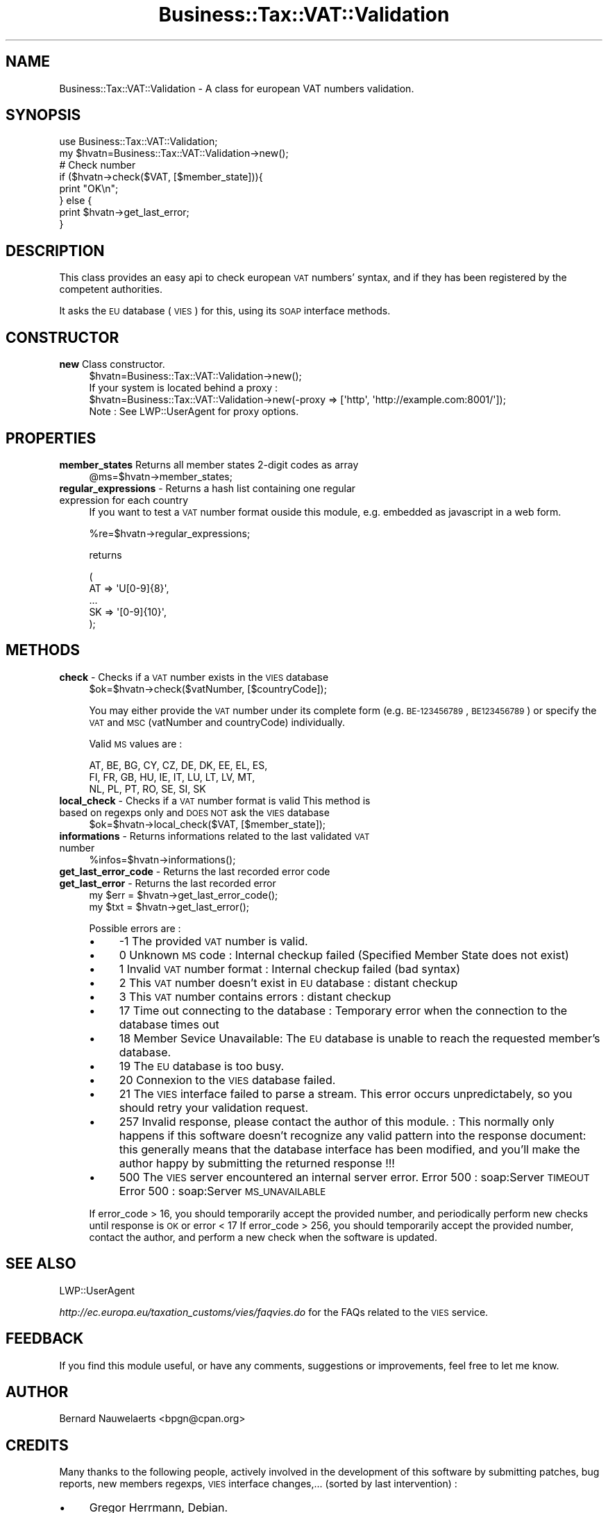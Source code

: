 .\" Automatically generated by Pod::Man 2.23 (Pod::Simple 3.14)
.\"
.\" Standard preamble:
.\" ========================================================================
.de Sp \" Vertical space (when we can't use .PP)
.if t .sp .5v
.if n .sp
..
.de Vb \" Begin verbatim text
.ft CW
.nf
.ne \\$1
..
.de Ve \" End verbatim text
.ft R
.fi
..
.\" Set up some character translations and predefined strings.  \*(-- will
.\" give an unbreakable dash, \*(PI will give pi, \*(L" will give a left
.\" double quote, and \*(R" will give a right double quote.  \*(C+ will
.\" give a nicer C++.  Capital omega is used to do unbreakable dashes and
.\" therefore won't be available.  \*(C` and \*(C' expand to `' in nroff,
.\" nothing in troff, for use with C<>.
.tr \(*W-
.ds C+ C\v'-.1v'\h'-1p'\s-2+\h'-1p'+\s0\v'.1v'\h'-1p'
.ie n \{\
.    ds -- \(*W-
.    ds PI pi
.    if (\n(.H=4u)&(1m=24u) .ds -- \(*W\h'-12u'\(*W\h'-12u'-\" diablo 10 pitch
.    if (\n(.H=4u)&(1m=20u) .ds -- \(*W\h'-12u'\(*W\h'-8u'-\"  diablo 12 pitch
.    ds L" ""
.    ds R" ""
.    ds C` ""
.    ds C' ""
'br\}
.el\{\
.    ds -- \|\(em\|
.    ds PI \(*p
.    ds L" ``
.    ds R" ''
'br\}
.\"
.\" Escape single quotes in literal strings from groff's Unicode transform.
.ie \n(.g .ds Aq \(aq
.el       .ds Aq '
.\"
.\" If the F register is turned on, we'll generate index entries on stderr for
.\" titles (.TH), headers (.SH), subsections (.SS), items (.Ip), and index
.\" entries marked with X<> in POD.  Of course, you'll have to process the
.\" output yourself in some meaningful fashion.
.ie \nF \{\
.    de IX
.    tm Index:\\$1\t\\n%\t"\\$2"
..
.    nr % 0
.    rr F
.\}
.el \{\
.    de IX
..
.\}
.\"
.\" Accent mark definitions (@(#)ms.acc 1.5 88/02/08 SMI; from UCB 4.2).
.\" Fear.  Run.  Save yourself.  No user-serviceable parts.
.    \" fudge factors for nroff and troff
.if n \{\
.    ds #H 0
.    ds #V .8m
.    ds #F .3m
.    ds #[ \f1
.    ds #] \fP
.\}
.if t \{\
.    ds #H ((1u-(\\\\n(.fu%2u))*.13m)
.    ds #V .6m
.    ds #F 0
.    ds #[ \&
.    ds #] \&
.\}
.    \" simple accents for nroff and troff
.if n \{\
.    ds ' \&
.    ds ` \&
.    ds ^ \&
.    ds , \&
.    ds ~ ~
.    ds /
.\}
.if t \{\
.    ds ' \\k:\h'-(\\n(.wu*8/10-\*(#H)'\'\h"|\\n:u"
.    ds ` \\k:\h'-(\\n(.wu*8/10-\*(#H)'\`\h'|\\n:u'
.    ds ^ \\k:\h'-(\\n(.wu*10/11-\*(#H)'^\h'|\\n:u'
.    ds , \\k:\h'-(\\n(.wu*8/10)',\h'|\\n:u'
.    ds ~ \\k:\h'-(\\n(.wu-\*(#H-.1m)'~\h'|\\n:u'
.    ds / \\k:\h'-(\\n(.wu*8/10-\*(#H)'\z\(sl\h'|\\n:u'
.\}
.    \" troff and (daisy-wheel) nroff accents
.ds : \\k:\h'-(\\n(.wu*8/10-\*(#H+.1m+\*(#F)'\v'-\*(#V'\z.\h'.2m+\*(#F'.\h'|\\n:u'\v'\*(#V'
.ds 8 \h'\*(#H'\(*b\h'-\*(#H'
.ds o \\k:\h'-(\\n(.wu+\w'\(de'u-\*(#H)/2u'\v'-.3n'\*(#[\z\(de\v'.3n'\h'|\\n:u'\*(#]
.ds d- \h'\*(#H'\(pd\h'-\w'~'u'\v'-.25m'\f2\(hy\fP\v'.25m'\h'-\*(#H'
.ds D- D\\k:\h'-\w'D'u'\v'-.11m'\z\(hy\v'.11m'\h'|\\n:u'
.ds th \*(#[\v'.3m'\s+1I\s-1\v'-.3m'\h'-(\w'I'u*2/3)'\s-1o\s+1\*(#]
.ds Th \*(#[\s+2I\s-2\h'-\w'I'u*3/5'\v'-.3m'o\v'.3m'\*(#]
.ds ae a\h'-(\w'a'u*4/10)'e
.ds Ae A\h'-(\w'A'u*4/10)'E
.    \" corrections for vroff
.if v .ds ~ \\k:\h'-(\\n(.wu*9/10-\*(#H)'\s-2\u~\d\s+2\h'|\\n:u'
.if v .ds ^ \\k:\h'-(\\n(.wu*10/11-\*(#H)'\v'-.4m'^\v'.4m'\h'|\\n:u'
.    \" for low resolution devices (crt and lpr)
.if \n(.H>23 .if \n(.V>19 \
\{\
.    ds : e
.    ds 8 ss
.    ds o a
.    ds d- d\h'-1'\(ga
.    ds D- D\h'-1'\(hy
.    ds th \o'bp'
.    ds Th \o'LP'
.    ds ae ae
.    ds Ae AE
.\}
.rm #[ #] #H #V #F C
.\" ========================================================================
.\"
.IX Title "Business::Tax::VAT::Validation 3"
.TH Business::Tax::VAT::Validation 3 "2012-11-30" "perl v5.12.3" "User Contributed Perl Documentation"
.\" For nroff, turn off justification.  Always turn off hyphenation; it makes
.\" way too many mistakes in technical documents.
.if n .ad l
.nh
.SH "NAME"
Business::Tax::VAT::Validation \- A class for european VAT numbers validation.
.SH "SYNOPSIS"
.IX Header "SYNOPSIS"
.Vb 1
\&  use Business::Tax::VAT::Validation;
\&  
\&  my $hvatn=Business::Tax::VAT::Validation\->new();
\&  
\&  # Check number
\&  if ($hvatn\->check($VAT, [$member_state])){
\&        print "OK\en";
\&  } else {
\&        print $hvatn\->get_last_error;
\&  }
.Ve
.SH "DESCRIPTION"
.IX Header "DESCRIPTION"
This class provides an easy api to check european \s-1VAT\s0 numbers' syntax, and if they has been registered by the competent authorities.
.PP
It asks the \s-1EU\s0 database (\s-1VIES\s0) for this, using its \s-1SOAP\s0 interface methods.
.SH "CONSTRUCTOR"
.IX Header "CONSTRUCTOR"
.IP "\fBnew\fR Class constructor." 4
.IX Item "new Class constructor."
.Vb 1
\&    $hvatn=Business::Tax::VAT::Validation\->new();
\&    
\&    
\&    If your system is located behind a proxy :
\&    
\&    $hvatn=Business::Tax::VAT::Validation\->new(\-proxy => [\*(Aqhttp\*(Aq, \*(Aqhttp://example.com:8001/\*(Aq]);
\&    
\&    Note : See LWP::UserAgent for proxy options.
.Ve
.SH "PROPERTIES"
.IX Header "PROPERTIES"
.IP "\fBmember_states\fR Returns all member states 2\-digit codes as array" 4
.IX Item "member_states Returns all member states 2-digit codes as array"
.Vb 1
\&    @ms=$hvatn\->member_states;
.Ve
.IP "\fBregular_expressions\fR \- Returns a hash list containing one regular expression for each country" 4
.IX Item "regular_expressions - Returns a hash list containing one regular expression for each country"
If you want to test a \s-1VAT\s0 number format ouside this module, e.g. embedded as javascript in a web form.
.Sp
.Vb 1
\&    %re=$hvatn\->regular_expressions;
.Ve
.Sp
returns
.Sp
.Vb 5
\&    (
\&    AT      =>  \*(AqU[0\-9]{8}\*(Aq,
\&    ...
\&    SK        =>  \*(Aq[0\-9]{10}\*(Aq,
\&    );
.Ve
.SH "METHODS"
.IX Header "METHODS"
.IP "\fBcheck\fR \- Checks if a \s-1VAT\s0 number exists in the \s-1VIES\s0 database" 4
.IX Item "check - Checks if a VAT number exists in the VIES database"
.Vb 1
\&    $ok=$hvatn\->check($vatNumber, [$countryCode]);
.Ve
.Sp
You may either provide the \s-1VAT\s0 number under its complete form (e.g. \s-1BE\-123456789\s0, \s-1BE123456789\s0)
or specify the \s-1VAT\s0 and \s-1MSC\s0 (vatNumber and countryCode) individually.
.Sp
Valid \s-1MS\s0 values are :
.Sp
.Vb 3
\& AT, BE, BG, CY, CZ, DE, DK, EE, EL, ES,
\& FI, FR, GB, HU, IE, IT, LU, LT, LV, MT,
\& NL, PL, PT, RO, SE, SI, SK
.Ve
.IP "\fBlocal_check\fR \- Checks if a \s-1VAT\s0 number format is valid This method is based on regexps only and \s-1DOES\s0 \s-1NOT\s0 ask the \s-1VIES\s0 database" 4
.IX Item "local_check - Checks if a VAT number format is valid This method is based on regexps only and DOES NOT ask the VIES database"
.Vb 1
\&    $ok=$hvatn\->local_check($VAT, [$member_state]);
.Ve
.IP "\fBinformations\fR \- Returns informations related to the last validated \s-1VAT\s0 number" 4
.IX Item "informations - Returns informations related to the last validated VAT number"
.Vb 1
\&    %infos=$hvatn\->informations();
.Ve
.IP "\fBget_last_error_code\fR \- Returns the last recorded error code" 4
.IX Item "get_last_error_code - Returns the last recorded error code"
.PD 0
.IP "\fBget_last_error\fR \- Returns the last recorded error" 4
.IX Item "get_last_error - Returns the last recorded error"
.PD
.Vb 2
\&    my $err = $hvatn\->get_last_error_code();
\&    my $txt = $hvatn\->get_last_error();
.Ve
.Sp
Possible errors are :
.RS 4
.IP "\(bu" 4
\&\-1  The provided \s-1VAT\s0 number is valid.
.IP "\(bu" 4
0  Unknown \s-1MS\s0 code : Internal checkup failed (Specified Member State does not exist)
.IP "\(bu" 4
1  Invalid \s-1VAT\s0 number format : Internal checkup failed (bad syntax)
.IP "\(bu" 4
2  This \s-1VAT\s0 number doesn't exist in \s-1EU\s0 database : distant checkup
.IP "\(bu" 4
3  This \s-1VAT\s0 number contains errors : distant checkup
.IP "\(bu" 4
17  Time out connecting to the database : Temporary error when the connection to the database times out
.IP "\(bu" 4
18  Member Sevice Unavailable: The \s-1EU\s0 database is unable to reach the requested member's database.
.IP "\(bu" 4
19  The \s-1EU\s0 database is too busy.
.IP "\(bu" 4
20  Connexion to the \s-1VIES\s0 database failed.
.IP "\(bu" 4
21  The \s-1VIES\s0 interface failed to parse a stream. This error occurs unpredictabely, so you should retry your validation request.
.IP "\(bu" 4
257  Invalid response, please contact the author of this module. : This normally only happens if this software doesn't recognize any valid pattern into the response document: this generally means that the database interface has been modified, and you'll make the author happy by submitting the returned response !!!
.IP "\(bu" 4
500  The \s-1VIES\s0 server encountered an internal server error.
Error 500 : soap:Server \s-1TIMEOUT\s0
Error 500 : soap:Server \s-1MS_UNAVAILABLE\s0
.RE
.RS 4
.Sp
If error_code > 16,  you should temporarily accept the provided number, and periodically perform new checks until response is \s-1OK\s0 or error < 17
If error_code > 256, you should temporarily accept the provided number, contact the author, and perform a new check when the software is updated.
.RE
.SH "SEE ALSO"
.IX Header "SEE ALSO"
LWP::UserAgent
.PP
\&\fIhttp://ec.europa.eu/taxation_customs/vies/faqvies.do\fR for the FAQs related to the \s-1VIES\s0 service.
.SH "FEEDBACK"
.IX Header "FEEDBACK"
If you find this module useful, or have any comments, suggestions or improvements, feel free to let me know.
.SH "AUTHOR"
.IX Header "AUTHOR"
Bernard Nauwelaerts <bpgn@cpan.org>
.SH "CREDITS"
.IX Header "CREDITS"
Many thanks to the following people, actively involved in the development of this software by submitting patches, bug reports, new members regexps, \s-1VIES\s0 interface changes,... (sorted by last intervention) :
.IP "\(bu" 4
Gregor Herrmann, Debian.
.IP "\(bu" 4
Graham Knop.
.IP "\(bu" 4
Bart Heupers, Netherlands.
.IP "\(bu" 4
Martin H. Sluka, noris network \s-1AG\s0, Germany.
.IP "\(bu" 4
Simon Williams, \s-1UK2\s0 Limited, United Kingdom & Benoi\*^t Galy, Greenacres, France & Raluca Boboia, Evozon, Romania
.IP "\(bu" 4
Dave O., POBox, U.S.A.
.IP "\(bu" 4
Kaloyan Iliev, Digital Systems, Bulgaria.
.IP "\(bu" 4
Tom Kirkpatrick, Virus Bulletin, United Kingdom.
.IP "\(bu" 4
Andy Wardley, individual, United Kingdom.
.IP "\(bu" 4
Robert Alloway, Service Centre, United Kingdom.
.IP "\(bu" 4
Torsten Mueller, Archesoft, Germany
.SH "LICENSE"
.IX Header "LICENSE"
\&\s-1GPL\s0. Enjoy! See \s-1COPYING\s0 for further information on the \s-1GPL\s0.
.SH "DISCLAIMER"
.IX Header "DISCLAIMER"
See \fIhttp://ec.europa.eu/taxation_customs/vies/viesdisc.do\fR to known the limitations of the \s-1EU\s0 validation service.
.PP
.Vb 2
\&  This program is distributed in the hope that it will be useful, but WITHOUT ANY WARRANTY;
\&  without even the implied warranty of MERCHANTABILITY or FITNESS FOR A PARTICULAR PURPOSE.
.Ve
